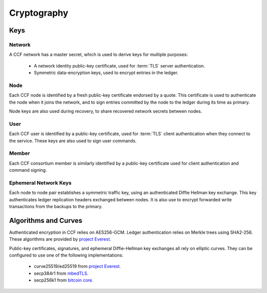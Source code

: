 Cryptography
============

Keys
----

Network
~~~~~~~

A CCF network has a master secret, which is used to derive keys for multiple purposes:

 * A network identity public-key certificate, used for :term:`TLS` server authentication.
 * Symmetric data-encryption keys, used to encrypt entries in the ledger.

Node
~~~~

Each CCF node is identified by a fresh public-key certificate endorsed by a quote.
This certificate is used to authenticate the node when it joins the
network, and to sign entries committed by the node to the ledger during its time as primary.

Node keys are also used during recovery, to share recovered network secrets between nodes.

User
~~~~

Each CCF user is identified by a public-key certificate, used for :term:`TLS` client authentication when they connect to the service.
These keys are also used to sign user commands.

Member
~~~~~~

Each CCF consortium member is similarly identified by a public-key certificate used for client authentication and command signing.

Ephemeral Network Keys
~~~~~~~~~~~~~~~~~~~~~~

Each node to node pair establishes a symmetric traffic key, using an authenticated Diffie Hellman key exchange.
This key authenticates ledger replication headers exchanged between  nodes. It is also use to encrypt forwarded
write transactions from the backups to the primary.

Algorithms and Curves
---------------------

Authenticated encryption in CCF relies on AES256-GCM. Ledger authentication relies on Merkle trees using SHA2-256. These algorithms are provided by `project Everest <https://project-everest.github.io/>`_.

Public-key certificates, signatures, and ephemeral Diffie-Hellman key exchanges all rely on
elliptic curves. They can be configured to use one of the following implementations:

 * curve25519/ed25519 from `project Everest <https://project-everest.github.io/>`_.
 * secp384r1 from `mbedTLS <https://tls.mbed.org/>`_.
 * secp256k1 from `bitcoin core <https://github.com/bitcoin-core/secp256k1>`_.
